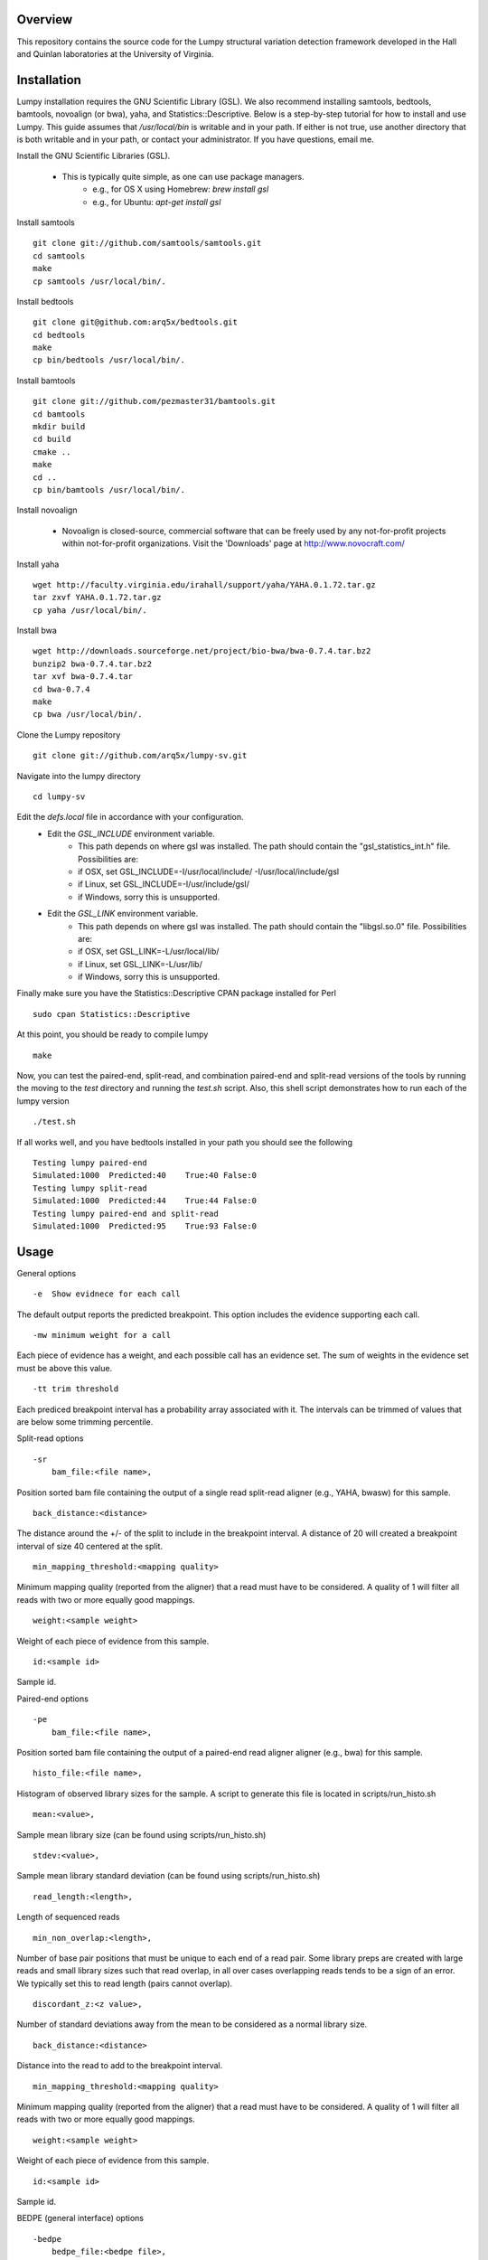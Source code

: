 Overview
========

This repository contains the source code for the Lumpy structural variation
detection framework developed in the Hall and Quinlan laboratories at the
University of Virginia.

Installation
============
Lumpy installation requires the GNU Scientific Library (GSL). We also recommend
installing samtools, bedtools, bamtools, novoalign (or bwa), yaha, and
Statistics::Descriptive.  Below is a step-by-step tutorial for how to install
and use Lumpy. This guide assumes that `/usr/local/bin` is writable and in your
path.  If either is not true, use another directory that is both writable and
in your path, or contact your administrator.  If you have questions, email me.

Install the GNU Scientific Libraries (GSL).

    - This is typically quite simple, as one can use package managers.
        - e.g., for OS X using Homebrew: `brew install gsl`
        - e.g., for Ubuntu: `apt-get install gsl`

Install samtools
::
    git clone git://github.com/samtools/samtools.git
    cd samtools
    make
    cp samtools /usr/local/bin/.

Install bedtools
::
    git clone git@github.com:arq5x/bedtools.git    
    cd bedtools
    make
    cp bin/bedtools /usr/local/bin/.

Install bamtools
::
    git clone git://github.com/pezmaster31/bamtools.git
    cd bamtools
    mkdir build
    cd build
    cmake ..
    make
    cd ..
    cp bin/bamtools /usr/local/bin/.

Install novoalign

    - Novoalign is closed-source, commercial software that can be freely used
      by any not-for-profit projects within not-for-profit organizations.
      Visit the 'Downloads' page at http://www.novocraft.com/ 

Install yaha
::
    wget http://faculty.virginia.edu/irahall/support/yaha/YAHA.0.1.72.tar.gz
    tar zxvf YAHA.0.1.72.tar.gz
    cp yaha /usr/local/bin/.

Install bwa
::
    wget http://downloads.sourceforge.net/project/bio-bwa/bwa-0.7.4.tar.bz2
    bunzip2 bwa-0.7.4.tar.bz2
    tar xvf bwa-0.7.4.tar
    cd bwa-0.7.4
    make
    cp bwa /usr/local/bin/.

Clone the Lumpy repository
::

   git clone git://github.com/arq5x/lumpy-sv.git

Navigate into the lumpy directory
::

  cd lumpy-sv

Edit the `defs.local` file in accordance with your configuration.
    - Edit the `GSL_INCLUDE` environment variable.
        * This path depends on where gsl was installed.  The path should
          contain the "gsl_statistics_int.h" file.  Possibilities are:
        * if OSX,   set GSL_INCLUDE=-I/usr/local/include/ -I/usr/local/include/gsl
        * if Linux, set GSL_INCLUDE=-I/usr/include/gsl/
        * if Windows, sorry this is unsupported.
    - Edit the `GSL_LINK` environment variable.
        * This path depends on where gsl was installed.  The path should
          contain the "libgsl.so.0" file.  Possibilities are:
        * if OSX,   set GSL_LINK=-L/usr/local/lib/
        * if Linux, set GSL_LINK=-L/usr/lib/
        * if Windows, sorry this is unsupported.
        
Finally make sure you have the Statistics::Descriptive CPAN package installed for Perl
::
	sudo cpan Statistics::Descriptive

At this point, you should be ready to compile lumpy
::

        make


Now, you can test the paired-end, split-read, and combination paired-end and
split-read  versions of the tools by running the moving to the `test` directory and running the `test.sh` script. Also, this shell script demonstrates how 
to run each of the lumpy version
::

        ./test.sh

If all works well, and you have bedtools installed in your path you should see
the following
::
    Testing lumpy paired-end
    Simulated:1000  Predicted:40    True:40 False:0
    Testing lumpy split-read
    Simulated:1000  Predicted:44    True:44 False:0
    Testing lumpy paired-end and split-read
    Simulated:1000  Predicted:95    True:93 False:0

Usage
=====

General options
::

    -e  Show evidnece for each call

The default output reports the predicted breakpoint.  This option includes the
evidence supporting each call.
::

    -mw minimum weight for a call

Each piece of evidence has a weight, and each possible call has an evidence
set.  The sum of weights in the evidence set must be above this value.
::

    -tt trim threshold

Each prediced breakpoint interval has a probability array associated with it.
The intervals can be trimmed of values that are below some trimming percentile.

Split-read options
::

    -sr 
        bam_file:<file name>,

Position sorted bam file containing the output of a single read split-read
aligner (e.g., YAHA, bwasw) for this sample.
::

        back_distance:<distance>

The distance around the +/- of the split to include in the breakpoint interval.
A distance of 20 will created a breakpoint interval of size 40 centered at the
split.
::

        min_mapping_threshold:<mapping quality>

Minimum mapping quality (reported from the aligner) that a read must have 
to be considered.  A quality of 1 will filter all reads with two or more 
equally good mappings.
::

        weight:<sample weight>

Weight of each piece of evidence from this sample.
::

        id:<sample id>

Sample id.

Paired-end options
::

    -pe 
        bam_file:<file name>,

Position sorted bam file containing the output of a paired-end read aligner
aligner (e.g., bwa) for this sample.
::

        histo_file:<file name>,

Histogram of observed library sizes for the sample.  A script to 
generate this file is located in scripts/run_histo.sh
::

        mean:<value>,

Sample mean library size (can be found using scripts/run_histo.sh)
::

        stdev:<value>,

Sample mean library standard deviation (can be found using scripts/run_histo.sh)
::

        read_length:<length>,

Length of sequenced reads
::

        min_non_overlap:<length>,

Number of base pair positions that must be unique to each end of a read pair.
Some library preps are created with large reads and small library sizes such
that read overlap, in all over cases overlapping reads tends to be a sign of an
error.  We typically set this to read length (pairs cannot overlap).
::

        discordant_z:<z value>,

Number of standard deviations away from the mean to be considered as a normal
library size.
::

        back_distance:<distance>

Distance into the read to add to the breakpoint interval. 
::

        min_mapping_threshold:<mapping quality>

Minimum mapping quality (reported from the aligner) that a read must have 
to be considered.  A quality of 1 will filter all reads with two or more 
equally good mappings.
::

        weight:<sample weight>

Weight of each piece of evidence from this sample.
::

        id:<sample id>

Sample id.



BEDPE (general interface) options
::

    -bedpe 
        bedpe_file:<bedpe file>,

Position sorted bedpe file containing the breakpoint intervals for this sample.
::

        distro_file:<distro_file>,

File containing the values for the breakpoint probability array.
::

        back_distance:<distance>

Distance into the read to add to the breakpoint interval.  
::

        weight:<sample weight>

Weight of each piece of evidence from this sample.
::

        id:<sample id>

Sample id.


Output
======

Tab separated::

	1. chromosome 1
	2. interval 1 start
	3. interval 1 end
	4. chromosome 2
	5. interval 2 start
	6. interval 2 end
	7. id
	8. evidence set size
	9. strand 1
	10. strand 2
	11. type (DELETION = 1, DUPLICATION = 2, INVERSION = 3)
	12. id of samples containing evidence for this breakpoint

Example::

	chr10	2225782	2226073	chr10	2235576	2235865	0x10f504f80	4	+	-	1	ids:1

Test data sets
==============
The `test/test.sh` script executes lumpy against several simulated data sets
and compares the results to the known correct result.  The sample data sets are
not part of the lumpy code base, and can be found at
`http://www.cs.virginia.edu/~rl6sf/lumpy/data.tar.gz`.  This tar ball should be
extracted into the top-level lumpy directory.  The script `test/test.sh` checks
for the the existence of this directory before running lumpy.

Example Single Sample PE and SR Work flow
========================================

Assuming that the input files are "sample.1.fq" and "sample.2.fq", and the read
length is 150::

    # we prefer novoalign for paired-end reads
    novoalign \
        -d hg19.ndx \
        -o SAM \
        -r Random \
        -i PE 500,50 -e 1 -c 20 \
        -f sample.1.fq sample.2.fq \
        | samtools view -Sb - > sample.pe.bam

    # bwa is another option
	bwa aln hg19.fa sample.1.fq > sample.1.sai
	bwa aln hg19.fa sample.2.fq > sample.2.sai
	bwa sampe hg19.fa \
	    sample.1.sai sample.2.sai \
	    sample.1.fq sample.2.fq \
	    | samtools view -S -b - \
	    > sample.pe.bam

    # use bamtools to sort since samtools does not correctly flag the 
    # resulting bam as coordinate sorted
	bamtools sort -in sample.pe.bam -out sample.pe.sort.bam

    # extract the reads in sample.pe.sort.bam that are either unmapped 
    # have a soft clipped portion of at least 20 base pairs
	samtools view sample.pe.sort.bam \
	    | scripts/split_unmapped_to_fasta.pl -b 20 \
	    > sample.um.fq

    # use a split-read aligner on the unmapped/soft clipped reads
    # we prefer yaha
	# using yaha (index first)
	yaha -g hg19.fa  -L 11
    # using 20 threads
	yaha \
        -t 20 \
	    -x hg19.X11_01_65525S
	    -q sample.um.fq \
	    -osh stdout \
	    -M 15 \
	    -H 2000 \
	    -L 11 \
	    | samtools view -Sb - \
	    > sample.sr.bam

	# bwasw is another option
	bwa bwasw -H -t 20 hg19.fa sample.um.fq \
	    | samtools view -Sb - \
	    > sample.sr.bam

    # sort the split-read alignments
	bamtools sort -in sample.sr.bam -out sample.sr.sort.bam

    # empirically define the paired-end distribution from 10000 proper
    # alignments
	samtools view sample.pe.sort.bam \
	    | scripts/pairend_distro.pl \
	        -rl 150 \
	        -X 4 \
	        -N 10000 \
	        -o sample.pe.histo

	# scripts/pairend_distro.pl will display mean and stdev to screen, we will
	# assume the mean=500 and stdev=50

    # run lumpy with just the paired-end data
	../bin/lumpy \
	    -mw 4 \
	    -tt 1e-3 \
	    -pe \
	    bam_file:sample.pe.sort.bam,histo_file:sample.pe.histo,mean:500,stdev:50,read_length:150,min_non_overlap:150,discordant_z:4,back_distance:20,weight:1,id:1,min_mapping_threshold:1\
	    > sample.pe.bedpe

    # run lumpy with just the split-read data
	../bin/lumpy \
	    -mw 4 \
	    -tt 1e-3 \
	    -sr \
	    bam_file:sample.sr.sort.bam,back_distance:20,weight:1,id:1,min_mapping_threshold:1 \
	    > sample.sr.bedpe

    # run lumpy with both the paired-end and split-read data
	../bin/lumpy \
	    -mw 4 \
	    -tt 1e-3 \
	    -pe \
	    bam_file:sample.pe.sort.bam,histo_file:sample.pe.histo,mean:500,stdev:50,read_length:150,min_non_overlap:150,discordant_z:4,back_distance:20,weight:1,id:1,min_mapping_threshold:1\
	    -sr \
	    bam_file:sample.sr.sort.bam,back_distance:20,weight:1,id:1,min_mapping_threshold:1 \
	    > sample.pesr.bedpe

